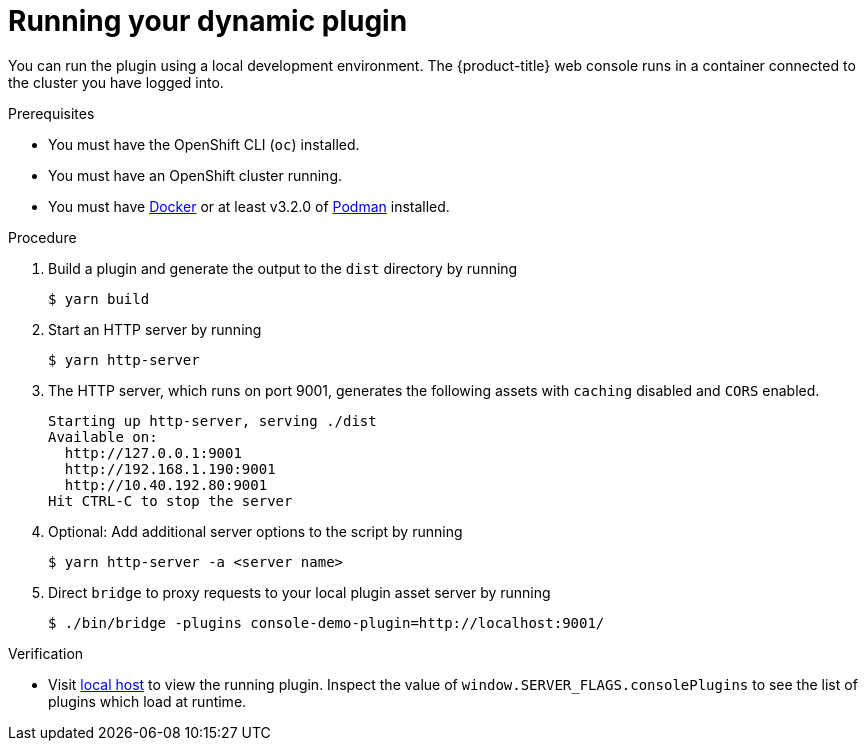 // Module included in the following assemblies:
//
// * web_console/dynamic-plug-ins.adoc

:_content-type: PROCEDURE
[id="running-your-dynamic-plugin_{context}"]
= Running your dynamic plugin

You can run the plugin using a local development environment. The {product-title} web console runs in a container connected to the cluster you have logged into.

.Prerequisites
* You must have the OpenShift CLI (`oc`) installed.
* You must have an OpenShift cluster running.
* You must have link:https://www.docker.com/[Docker] or at least v3.2.0 of link:https://podman.io/[Podman] installed.

.Procedure

. Build a plugin and generate the output to the `dist` directory by running
+
[source,terminal]
----
$ yarn build
----

. Start an HTTP server by running
+
[source,terminal]
----
$ yarn http-server
----

. The HTTP server, which runs on port 9001, generates the following assets with `caching` disabled and `CORS` enabled.
+
[source,terminal]
----
Starting up http-server, serving ./dist
Available on:
  http://127.0.0.1:9001
  http://192.168.1.190:9001
  http://10.40.192.80:9001
Hit CTRL-C to stop the server
----

. Optional: Add additional server options to the script by running
+
----
$ yarn http-server -a <server name>
----

.  Direct `bridge` to proxy requests to your local plugin asset server by running
+
[source,terminal]
----
$ ./bin/bridge -plugins console-demo-plugin=http://localhost:9001/
----

.Verification
* Visit link:http://localhost:9000/example[local host] to view the running plugin. Inspect the value of `window.SERVER_FLAGS.consolePlugins` to see the list of plugins which load at runtime.
